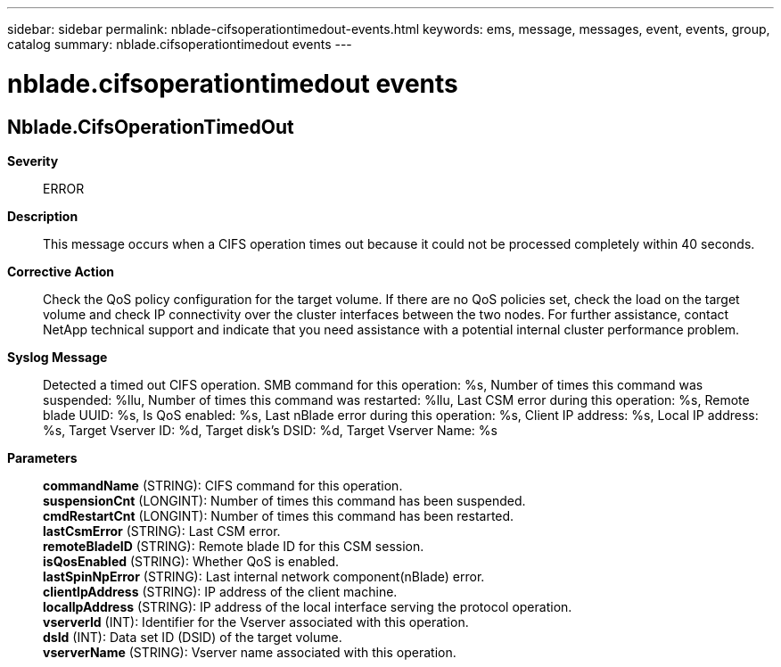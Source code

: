 ---
sidebar: sidebar
permalink: nblade-cifsoperationtimedout-events.html
keywords: ems, message, messages, event, events, group, catalog
summary: nblade.cifsoperationtimedout events
---

= nblade.cifsoperationtimedout events
:toclevels: 1
:hardbreaks:
:nofooter:
:icons: font
:linkattrs:
:imagesdir: ./media/

== Nblade.CifsOperationTimedOut
*Severity*::
ERROR
*Description*::
This message occurs when a CIFS operation times out because it could not be processed completely within 40 seconds.
*Corrective Action*::
Check the QoS policy configuration for the target volume. If there are no QoS policies set, check the load on the target volume and check IP connectivity over the cluster interfaces between the two nodes. For further assistance, contact NetApp technical support and indicate that you need assistance with a potential internal cluster performance problem.
*Syslog Message*::
Detected a timed out CIFS operation. SMB command for this operation: %s, Number of times this command was suspended: %llu, Number of times this command was restarted: %llu, Last CSM error during this operation: %s, Remote blade UUID: %s, Is QoS enabled: %s, Last nBlade error during this operation: %s, Client IP address: %s, Local IP address: %s, Target Vserver ID: %d, Target disk's DSID: %d, Target Vserver Name: %s
*Parameters*::
*commandName* (STRING): CIFS command for this operation.
*suspensionCnt* (LONGINT): Number of times this command has been suspended.
*cmdRestartCnt* (LONGINT): Number of times this command has been restarted.
*lastCsmError* (STRING): Last CSM error.
*remoteBladeID* (STRING): Remote blade ID for this CSM session.
*isQosEnabled* (STRING): Whether QoS is enabled.
*lastSpinNpError* (STRING): Last internal network component(nBlade) error.
*clientIpAddress* (STRING): IP address of the client machine.
*localIpAddress* (STRING): IP address of the local interface serving the protocol operation.
*vserverId* (INT): Identifier for the Vserver associated with this operation.
*dsId* (INT): Data set ID (DSID) of the target volume.
*vserverName* (STRING): Vserver name associated with this operation.
